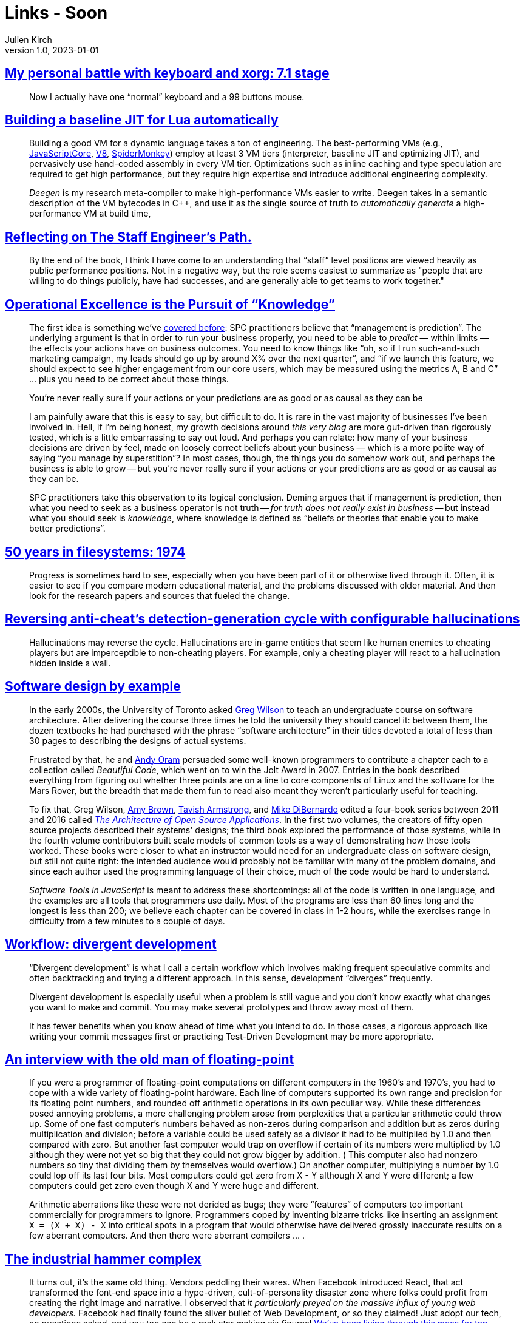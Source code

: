 = Links - Soon
Julien Kirch
v1.0, 2023-01-01
:article_lang: en
:figure-caption!:
:article_description: 

== link:https://flameeyes.blog/2006/06/05/my-personal-battle-with-keyboard-and-xorg-7-1-stage/[My personal battle with keyboard and xorg: 7.1 stage]

[quote]
____
Now I actually have one "`normal`" keyboard and a 99 buttons mouse.
____

== link:https://sillycross.github.io/2023/05/12/2023-05-12/[Building a baseline JIT for Lua automatically]

[quote]
____
Building a good VM for a dynamic language takes a ton of engineering.
The best-performing VMs (e.g.,
https://github.com/WebKit/WebKit/tree/main/Source/JavaScriptCore[JavaScriptCore],
https://v8.dev/[V8],
https://firefox-source-docs.mozilla.org/js/index.html[SpiderMonkey])
employ at least 3 VM tiers (interpreter, baseline JIT
and optimizing JIT), and pervasively use hand-coded assembly in every VM
tier. Optimizations such as inline caching and type
speculation are required to get high performance, but they require high
expertise and introduce additional engineering complexity.

_Deegen_ is my research meta-compiler to make high-performance VMs
easier to write. Deegen takes in a semantic description of the VM
bytecodes in {cpp}, and use it as the single source of truth to
_automatically generate_ a high-performance VM at build time,
____

== link:https://taeric.github.io/reflecting-on-engineers-path.html[Reflecting on The Staff Engineer's Path.]

[quote]
____
By the end of the book, I think I have come to an understanding that "`staff`" level positions are viewed heavily as public performance positions. Not in a negative way, but the role seems easiest to summarize as "people that are willing to do things publicly, have had successes, and are generally able to get teams to work together."
____

== link:https://commoncog.com/operational-rigour-is-the-pursuit-of-knowledge/[Operational Excellence is the Pursuit of "`Knowledge`"]

[quote]
____
The first idea is something we've
link:https://commoncog.com/how-to-become-data-driven/#process-behaviour-charts[covered before]: SPC practitioners believe that "`management is prediction`".
The underlying argument is that in order to run your business properly,
you need to be able to _predict_ — within limits — the effects your
actions have on business outcomes. You need to know things like "`oh, so
if I run such-and-such marketing campaign, my leads should go up by
around X% over the next quarter`", and "`if we launch this feature, we
should expect to see higher engagement from our core users, which may be
measured using the metrics A, B and C`" … plus you need to be correct
about those things.

You're never really sure if your actions or your predictions are as good
or as causal as they can be

I am painfully aware that this is easy to say, but difficult to do. It
is rare in the vast majority of businesses I've been involved in. Hell,
if I'm being honest, my growth decisions around _this very blog_ are
more gut-driven than rigorously tested, which is a little embarrassing
to say out loud. And perhaps you can relate: how many of your business
decisions are driven by feel, made on loosely correct beliefs about your
business — which is a more polite way of saying "`you manage by
superstition`"? In most cases, though, the things you do somehow work
out, and perhaps the business is able to grow -- but you're never really
sure if your actions or your predictions are as good or as causal as
they can be.

SPC practitioners take this observation to its logical conclusion.
Deming argues that if management is prediction, then what you need to
seek as a business operator is not truth -- _for truth does not really
exist in business_ -- but instead what you should seek is _knowledge_,
where knowledge is defined as "`beliefs or theories that enable you to
make better predictions`".
____

== link:https://blog.koehntopp.info/2023/05/05/50-years-in-filesystems-1974.html[50 years in filesystems: 1974]

[quote]
____
Progress is sometimes hard to see, especially when you have been part of it or otherwise lived through it. Often, it is easier to see if you compare modern educational material, and the problems discussed with older material. And then look for the research papers and sources that fueled the change.
____

== link:https://www.activision.com/cdn/research/hallucinations[Reversing anti-cheat's detection-generation cycle with configurable hallucinations]

[quote]
____
Hallucinations may reverse the cycle. Hallucinations are in-game entities that seem like human enemies to cheating players but are imperceptible to non-cheating players. For example, only a cheating player will react to a hallucination hidden inside a wall.
____

== link:https://third-bit.com/sdxjs/introduction[Software design by example]

[quote]
____
In the early 2000s, the University of Toronto asked
link:https://third-bit.com/[Greg Wilson] to teach an
undergraduate course on software architecture. After delivering the
course three times he told the university they should cancel it: between
them, the dozen textbooks he had purchased with the phrase "`software
architecture`" in their titles devoted a total of less than 30 pages to
describing the designs of actual systems.

Frustrated by that, he and link:http://www.praxagora.com/[Andy Oram] persuaded some well-known programmers to contribute a chapter
each to a collection called _Beautiful Code_, which went on to
win the Jolt Award in 2007. Entries in the book described everything
from figuring out whether three points are on a line to core components
of Linux and the software for the Mars Rover, but the breadth that made
them fun to read also meant they weren't particularly useful for
teaching.

To fix that, Greg Wilson, link:https://www.amyrhodabrown.com/[Amy Brown],
link:http://tavisharmstrong.com/[Tavish Armstrong], and
link:https://mikedebo.com/[Mike DiBernardo] edited a four-book
series between 2011 and 2016 called 
link:https://aosabook.org/[__The Architecture of Open Source Applications__].
In the first two volumes,
the creators of fifty open source projects described their systems'
designs; the third book explored the performance of those systems, while
in the fourth volume contributors built scale models of common tools as
a way of demonstrating how those tools worked. These books were closer
to what an instructor would need for an undergraduate class on software
design, but still not quite right: the intended audience would probably
not be familiar with many of the problem domains, and since each author
used the programming language of their choice, much of the code would be
hard to understand.

_Software Tools in JavaScript_ is meant to address these shortcomings:
all of the code is written in one language, and the examples are all
tools that programmers use daily. Most of the programs are less than 60
lines long and the longest is less than 200; we believe each chapter can
be covered in class in 1-2 hours, while the exercises range in
difficulty from a few minutes to a couple of days.
____

== link:https://github.com/arxanas/git-branchless/wiki/Workflow:-divergent-development[Workflow: divergent development]

[quote]
____

"`Divergent development`" is what I call a certain workflow which involves making frequent speculative commits and often backtracking and trying a different approach. In this sense, development "`diverges`" frequently.

Divergent development is especially useful when a problem is still vague and you don't know exactly what changes you want to make and commit. You may make several prototypes and throw away most of them.

It has fewer benefits when you know ahead of time what you intend to do. In those cases, a rigorous approach like writing your commit messages first or practicing Test-Driven Development may be more appropriate.
____

== link:https://people.eecs.berkeley.edu/~wkahan/ieee754status/754story.html[An interview with the old man of floating-point]

[quote]
____
If you were a programmer of floating-point computations on different
computers in the 1960's and 1970's, you had to cope with a wide variety
of floating-point hardware. Each line of computers supported its own
range and precision for its floating point numbers, and rounded off
arithmetic operations in its own peculiar way. While these differences
posed annoying problems, a more challenging problem arose from
perplexities that a particular arithmetic could throw up. Some of one
fast computer's numbers behaved as non-zeros during comparison and
addition but as zeros during multiplication and division; before a
variable could be used safely as a divisor it had to be multiplied by
1.0 and then compared with zero. But another fast computer would trap on
overflow if certain of its numbers were multiplied by 1.0 although they
were not yet so big that they could not grow bigger by addition. ( This
computer also had nonzero numbers so tiny that dividing them by
themselves would overflow.) On another computer, multiplying a number by
1.0 could lop off its last four bits. Most computers could get zero from
X - Y although X and Y were different; a few computers could get zero
even though X and Y were huge and different.

Arithmetic aberrations like these were not derided as bugs; they were
"`features`" of computers too important commercially for programmers to
ignore. Programmers coped by inventing bizarre tricks like inserting an
assignment `X = (X + X) - X` into critical spots in a program that
would otherwise have delivered grossly inaccurate results on a few
aberrant computers. And then there were aberrant compilers … .
____

== link:https://scribe.rip/the-industrial-hammer-complex-d9785886ee59[The industrial hammer complex]

[quote]
____
It turns out, it's the same old thing. Vendors peddling their wares.
When Facebook introduced React, that act transformed the font-end space
into a hype-driven, cult-of-personality disaster zone where folks could
profit from creating the right image and narrative. I observed that _it
particularly preyed on the massive influx of young web developers._
Facebook had finally found the silver bullet of Web Development, or so
they claimed! Just adopt our tech, no questions asked, and you too can
be a rock star making six figures!
link:https://infrequently.org/2023/02/the-market-for-lemons/[We've been living through this mess for ten years now].

_ASIDE_: You may wonder what Facebook had to really gain from this. I
was deeply connected into the valley culture, watching what was
happening from the Google side when it all started. It wasn't money
Facebook was looking for, it was talent and mindshare (i.e., power and
control). The introduction of React turned out to be a powerful weapon
in an all-out talent war between Google and Facebook. I'm not saying
this was the original intent or even that the React team realized this.
But the clear strategic reason for FB leadership continuing to fund and
promote React was to gain developer mindshare and enable Facebook to
pull talent away from Google and any other competitor. I kid you not, I
could see the fear in Googler eyes. This was a classic play right out of
the big tech engineering brand manual, and perfectly timed. How many
people and businesses have been caught up in this now?
____
